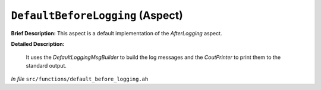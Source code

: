 ``DefaultBeforeLogging`` (Aspect)
=================================

**Brief Description:** This aspect is a default implementation of the `AfterLogging` aspect.

**Detailed Description:**

    It uses the `DefaultLoggingMsgBuilder` to build the log messages and the `CoutPrinter` to print them to the standard output.

*In file* ``src/functions/default_before_logging.ah``

